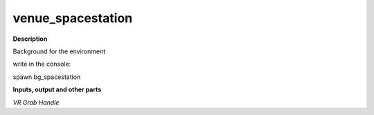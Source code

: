 venue_spacestation
==================

.. _venue_spacestation:

**Description**

Background for the environment 

write in the console:

spawn bg_spacestation

**Inputs, output and other parts**

*VR Grab Handle* 

